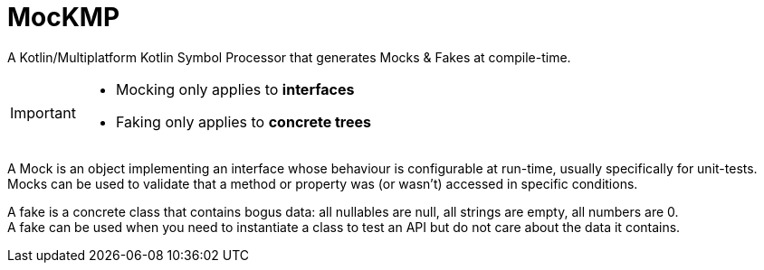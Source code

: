 = MocKMP

A Kotlin/Multiplatform Kotlin Symbol Processor that generates Mocks & Fakes at compile-time.

[IMPORTANT]
====
- Mocking only applies to *interfaces*
- Faking only applies to *concrete trees*
====

A Mock is an object implementing an interface whose behaviour is configurable at run-time, usually specifically for unit-tests. +
Mocks can be used to validate that a method or property was (or wasn't) accessed in specific conditions.

A fake is a concrete class that contains bogus data: all nullables are null, all strings are empty, all numbers are 0. +
A fake can be used when you need to instantiate a class to test an API but do not care about the data it contains.
